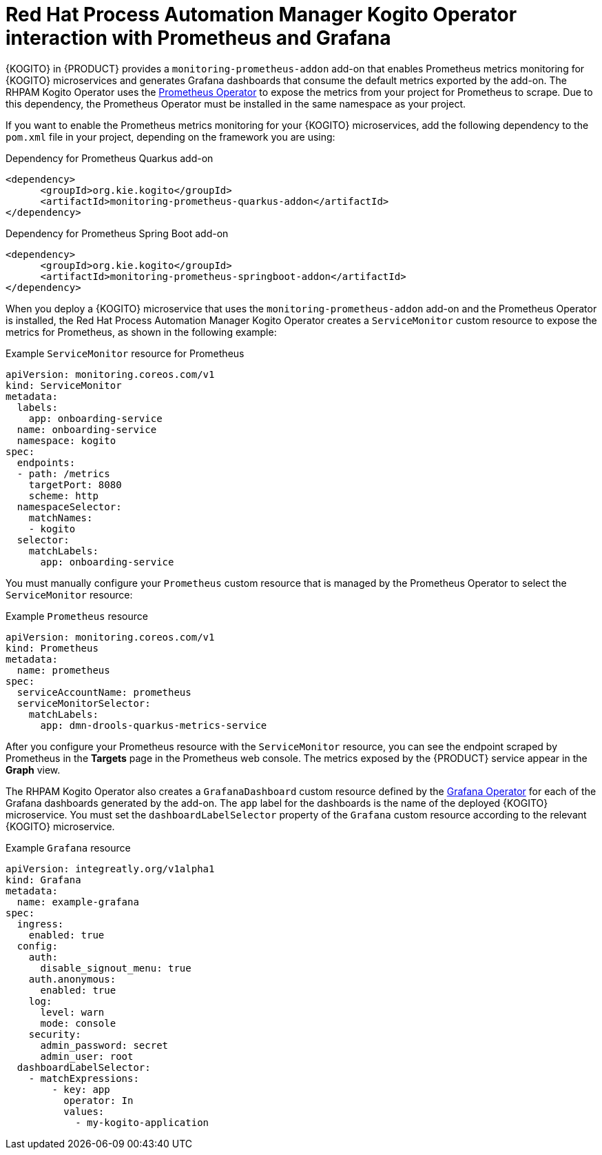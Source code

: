 [id="con-rhpam-kogito-operator-with-prometheus-and-grafana_{context}"]
= Red Hat Process Automation Manager Kogito Operator interaction with Prometheus and Grafana

{KOGITO} in {PRODUCT} provides a `monitoring-prometheus-addon` add-on that enables Prometheus metrics monitoring for {KOGITO} microservices and generates Grafana dashboards that consume the default metrics exported by the add-on. The RHPAM Kogito Operator uses the  https://github.com/coreos/prometheus-operator[Prometheus Operator] to expose the metrics from your project for Prometheus to scrape. Due to this dependency, the Prometheus Operator must be installed in the same namespace as your project.

If you want to enable the Prometheus metrics monitoring for your {KOGITO} microservices, add the following dependency to the `pom.xml` file in your project, depending on the framework you are using:

.Dependency for Prometheus Quarkus add-on
[source,xml]
----
<dependency>
      <groupId>org.kie.kogito</groupId>
      <artifactId>monitoring-prometheus-quarkus-addon</artifactId>
</dependency>
----

.Dependency for Prometheus Spring Boot add-on
[source,xml]
----
<dependency>
      <groupId>org.kie.kogito</groupId>
      <artifactId>monitoring-prometheus-springboot-addon</artifactId>
</dependency>
----

When you deploy a {KOGITO} microservice that uses the `monitoring-prometheus-addon` add-on and the Prometheus Operator is installed, the Red Hat Process Automation Manager Kogito Operator creates a `ServiceMonitor` custom resource to expose the metrics for Prometheus, as shown in the following example:

.Example `ServiceMonitor` resource for Prometheus
[source,yaml]
----
apiVersion: monitoring.coreos.com/v1
kind: ServiceMonitor
metadata:
  labels:
    app: onboarding-service
  name: onboarding-service
  namespace: kogito
spec:
  endpoints:
  - path: /metrics
    targetPort: 8080
    scheme: http
  namespaceSelector:
    matchNames:
    - kogito
  selector:
    matchLabels:
      app: onboarding-service
----

You must manually configure your `Prometheus` custom resource that is managed by the Prometheus Operator to select the `ServiceMonitor` resource:

.Example `Prometheus` resource
[source,yaml]
----
apiVersion: monitoring.coreos.com/v1
kind: Prometheus
metadata:
  name: prometheus
spec:
  serviceAccountName: prometheus
  serviceMonitorSelector:
    matchLabels:
      app: dmn-drools-quarkus-metrics-service
----

After you configure your Prometheus resource with the `ServiceMonitor` resource, you can see the endpoint scraped by Prometheus in the *Targets* page in the Prometheus web console. The metrics exposed by the {PRODUCT} service appear in the *Graph* view.

The RHPAM Kogito Operator also creates a `GrafanaDashboard` custom resource defined by the https://operatorhub.io/operator/grafana-operator[Grafana Operator] for each of the Grafana dashboards generated by the add-on. The `app` label for the dashboards is the name of the deployed {KOGITO} microservice. You must set the `dashboardLabelSelector` property of the `Grafana` custom resource according to the relevant {KOGITO} microservice.

.Example `Grafana` resource
[source,yaml]
----
apiVersion: integreatly.org/v1alpha1
kind: Grafana
metadata:
  name: example-grafana
spec:
  ingress:
    enabled: true
  config:
    auth:
      disable_signout_menu: true
    auth.anonymous:
      enabled: true
    log:
      level: warn
      mode: console
    security:
      admin_password: secret
      admin_user: root
  dashboardLabelSelector:
    - matchExpressions:
        - key: app
          operator: In
          values:
            - my-kogito-application
----
